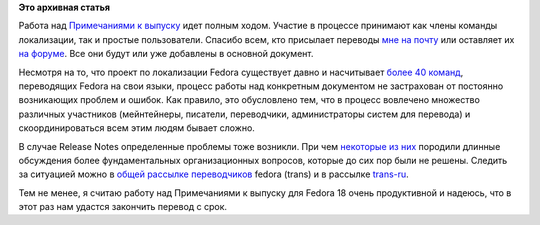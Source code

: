 .. title: Локализация Fedora 18: работа над Примечаниями к выпуску.
.. slug: Локализация-fedora-18-работа-над-Примечаниями-к-выпуску
.. date: 2012-11-14 17:55:45
.. tags:
.. category:
.. link:
.. description:
.. type: text
.. author: mama-sun

**Это архивная статья**


Работа над `Примечаниями к
выпуску <https://fedora.transifex.com/projects/p/fedora-release-notes/>`__
идет полным ходом. Участие в процессе принимают как члены команды
локализации, так и простые пользователи. Спасибо всем, кто присылает
переводы `мне на почту <https://fedoraproject.org/wiki/User:Mamasun>`__
или оставляет их `на
форуме <http://forum.russianfedora.ru/viewtopic.php?f=5&t=4763>`__. Все
они будут или уже добавлены в основной документ.

Несмотря на то, что проект по локализации Fedora существует давно и
насчитывает `более 40
команд <http://docs.fedoraproject.org/ru-RU/Site_Statistics.html>`__,
переводящих Fedora на свои языки, процесс работы над конкретным
документом не застрахован от постоянно возникающих проблем и ошибок. Как
правило, это обусловлено тем, что в процесс вовлечено множество
различных участников (мейнтейнеры, писатели, переводчики, администраторы
систем для перевода) и скоординироваться всем этим людям бывает сложно.

В случае Release Notes определенные проблемы тоже возникли. При чем
`некоторые из
них <http://lists.fedoraproject.org/pipermail/trans/2012-November/010396.html>`__
породили длинные обсуждения более фундаментальных организационных
вопросов, которые до сих пор были не решены. Следить за ситуацией можно
в `общей рассылке
переводчиков <https://admin.fedoraproject.org/mailman/listinfo/trans>`__
fedora (trans) и в рассылке
`trans-ru <https://admin.fedoraproject.org/mailman/listinfo/trans-ru>`__.

Тем не менее, я считаю работу над Примечаниями к выпуску для Fedora 18
очень продуктивной и надеюсь, что в этот раз нам удастся закончить
перевод с срок.

